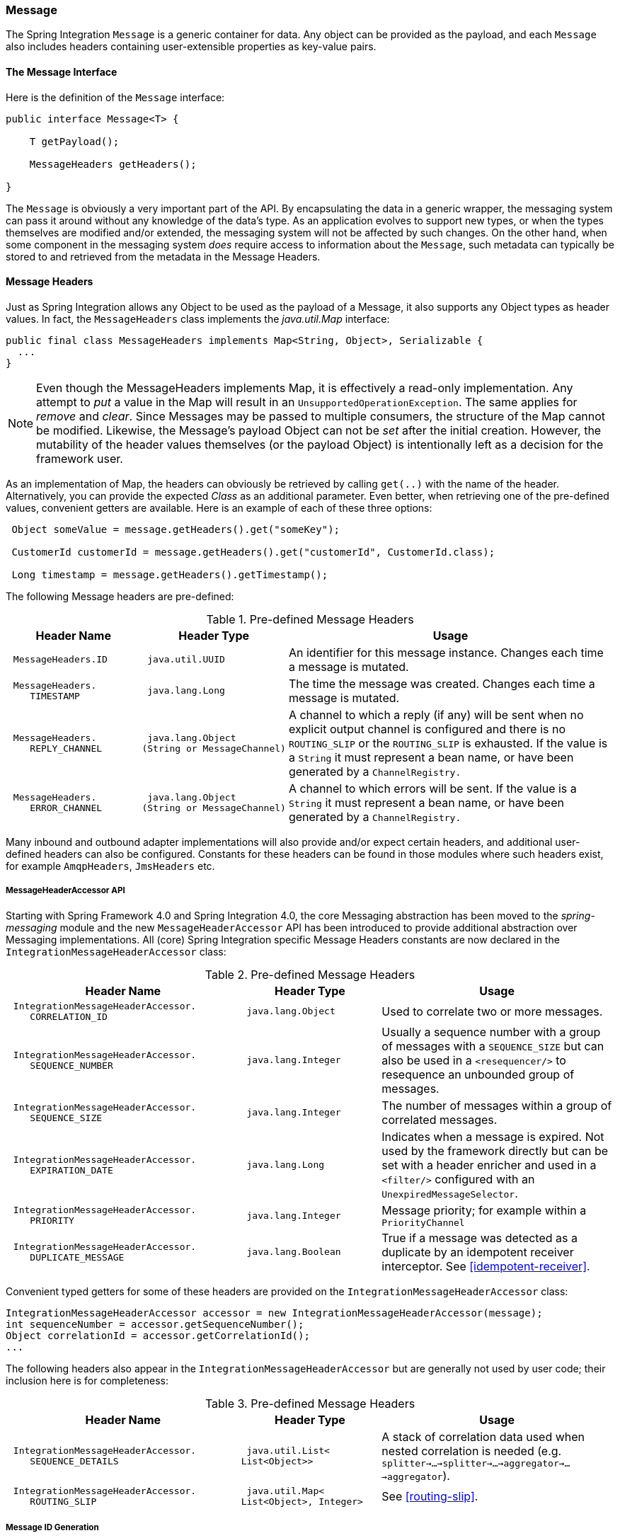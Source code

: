 [[message]]
=== Message

The Spring Integration `Message` is a generic container for data.
Any object can be provided as the payload, and each `Message` also includes headers containing user-extensible properties as key-value pairs.

[[message-interface]]
==== The Message Interface

Here is the definition of the `Message` interface:
[source,java]
----
public interface Message<T> {

    T getPayload();

    MessageHeaders getHeaders();

}
----

The `Message` is obviously a very important part of the API.
By encapsulating the data in a generic wrapper, the messaging system can pass it around without any knowledge of the data's type.
As an application evolves to support new types, or when the types themselves are modified and/or extended, the messaging system will not be affected by such changes.
On the other hand, when some component in the messaging system _does_ require access to information about the `Message`, such metadata can typically be stored to and retrieved from the metadata in the Message Headers.

[[message-headers]]
==== Message Headers

Just as Spring Integration allows any Object to be used as the payload of a Message, it also supports any Object types as header values.
In fact, the `MessageHeaders` class implements the _java.util.Map_ interface:
[source,java]
----
public final class MessageHeaders implements Map<String, Object>, Serializable {
  ...
}
----

NOTE: Even though the MessageHeaders implements Map, it is effectively a read-only implementation.
Any attempt to _put_ a value in the Map will result in an `UnsupportedOperationException`.
The same applies for _remove_ and _clear_.
Since Messages may be passed to multiple consumers, the structure of the Map cannot be modified.
Likewise, the Message's payload Object can not be _set_ after the initial creation.
However, the mutability of the header values themselves (or the payload Object) is intentionally left as a decision for the framework user.

As an implementation of Map, the headers can obviously be retrieved by calling `get(..)` with the name of the header.
Alternatively, you can provide the expected _Class_ as an additional parameter.
Even better, when retrieving one of the pre-defined values, convenient getters are available.
Here is an example of each of these three options:
[source,java]
----
 Object someValue = message.getHeaders().get("someKey");

 CustomerId customerId = message.getHeaders().get("customerId", CustomerId.class);

 Long timestamp = message.getHeaders().getTimestamp();

----

The following Message headers are pre-defined:


.Pre-defined Message Headers

[cols="2l,2l,5", options="header"]
|===





| Header Name


| Header Type


| Usage








| MessageHeaders.ID


| java.util.UUID


| An identifier for this message instance.
Changes each time a message is mutated.








| MessageHeaders.
    TIMESTAMP


| java.lang.Long


| The time the message was created.
Changes each time a message is mutated.








| MessageHeaders.
    REPLY_CHANNEL


| java.lang.Object
(String or MessageChannel)


| A channel to which a reply (if any) will be sent when no explicit output channel is configured and there is no `ROUTING_SLIP` or the `ROUTING_SLIP` is exhausted.
If the value is a `String` it must represent a bean name, or have been generated by a `ChannelRegistry.`








| MessageHeaders.
    ERROR_CHANNEL


| java.lang.Object
(String or MessageChannel)


| A channel to which errors will be sent.
If the value is a `String` it must represent a bean name, or have been generated by a `ChannelRegistry.`






|===

Many inbound and outbound adapter implementations will also provide and/or expect certain headers, and additional user-defined headers can also be configured.
Constants for these headers can be found in those modules where such headers exist, for example `AmqpHeaders`, `JmsHeaders` etc.

[[message-header-accessor]]
===== MessageHeaderAccessor API

Starting with Spring Framework 4.0 and Spring Integration 4.0, the core Messaging abstraction has been moved to the _spring-messaging_ module and the new `MessageHeaderAccessor` API has been introduced to provide additional abstraction over Messaging implementations.
All (core) Spring Integration specific Message Headers constants are now declared in the `IntegrationMessageHeaderAccessor` class:


.Pre-defined Message Headers

[cols="5l,3l,5", options="header"]
|===





| Header Name


| Header Type


| Usage








| IntegrationMessageHeaderAccessor.
    CORRELATION_ID


| java.lang.Object


| Used to correlate two or more messages.








| IntegrationMessageHeaderAccessor.
    SEQUENCE_NUMBER


| java.lang.Integer


| Usually a sequence number with a group of messages with a `SEQUENCE_SIZE` but can also be used in a `<resequencer/>` to resequence an unbounded group of messages.








| IntegrationMessageHeaderAccessor.
    SEQUENCE_SIZE


| java.lang.Integer


| The number of messages within a group of correlated messages.








| IntegrationMessageHeaderAccessor.
    EXPIRATION_DATE


| java.lang.Long


| Indicates when a message is expired.
Not used by the framework directly but can be set with a header enricher and used in a `<filter/>` configured with an `UnexpiredMessageSelector`.








| IntegrationMessageHeaderAccessor.
    PRIORITY


| java.lang.Integer


| Message priority; for example within a `PriorityChannel`








| IntegrationMessageHeaderAccessor.
    DUPLICATE_MESSAGE


| java.lang.Boolean


| True if a message was detected as a duplicate by an idempotent receiver interceptor.
See <<idempotent-receiver>>.

|===

Convenient typed getters for some of these headers are provided on the `IntegrationMessageHeaderAccessor` class:
[source,java]
----
IntegrationMessageHeaderAccessor accessor = new IntegrationMessageHeaderAccessor(message);
int sequenceNumber = accessor.getSequenceNumber();
Object correlationId = accessor.getCorrelationId();
...
----

The following headers also appear in the `IntegrationMessageHeaderAccessor` but are generally not used by user code; their inclusion here is for completeness:


.Pre-defined Message Headers

[cols="5l,3l,5", options="header"]
|===





| Header Name


| Header Type


| Usage








| IntegrationMessageHeaderAccessor.
    SEQUENCE_DETAILS


| java.util.List<
List<Object>>


| A stack of correlation data used when nested correlation is needed (e.g.
`splitter->...->splitter->...->aggregator->...->aggregator`).








| IntegrationMessageHeaderAccessor.
    ROUTING_SLIP


| java.util.Map<
List<Object>, Integer>


| See <<routing-slip>>.






|===

[[message-id-generation]]
===== Message ID Generation

When a message transitions through an application, each time it is mutated (e.g.
by a transformer) a new message id is assigned.
The message id is a `UUID`.
Beginning with _Spring Integration 3.0_, the default strategy used for id generation is more efficient than the previous `java.util.UUID.randomUUID()` implementation.
It uses simple random numbers based on a secure random seed, instead of creating a secure random number each time.

A different UUID generation strategy can be selected by declaring a bean that implements `org.springframework.util.IdGenerator` in the application context.

IMPORTANT: Only one UUID generation strategy can be used in a classloader.
This means that if two or more application contexts are running in the same classloader, they will share the same strategy.
If one of the contexts changes the strategy, it will be used by all contexts.
If two or more contexts in the same classloader declare a bean of type `org.springframework.util.IdGenerator`, they must all be an instance of the same class, otherwise the context attempting to replace a custom strategy will fail to initialize.
If the strategy is the same, but parameterized, the strategy in the first context to initialize will be used.

In addition to the default strategy, two additional `IdGenerators` are provided; `org.springframework.util.JdkIdGenerator` uses the previous `UUID.randomUUID()` mechanism; `o.s.i.support.IdGenerators.SimpleIncrementingIdGenerator` can be used in cases where a UUID is not really needed and a simple incrementing value is sufficient.

[[read-only-headers]]
===== Read-only Headers

The `MessageHeaders.ID` and `MessageHeaders.TIMESTAMP` are read-only headers and they cannot be overridden.

Since _version 4.3.2_, the `MessageBuilder` provides the `readOnlyHeaders(String... readOnlyHeaders)` API to customize a list of headers which should not be copied from an upstream `Message`.
Just the `MessageHeaders.ID` and `MessageHeaders.TIMESTAMP` are read only by default.
The global `spring.integration.readOnly.headers` property (see <<global-properties>>) is provided to customize `DefaultMessageBuilderFactory` for Framework components.
This can be useful when you would like do not populate some out-of-the-box headers, like `contentType` by the `ObjectToJsonTransformer` (see <<json-transformers>>).

When you try to build a new message using `MessageBuilder`, this kind of headers are ignored and particular `INFO` message is emitted to logs.

Starting with _version 5.0_, <<gateway,Messaging Gateway>>, <<header-enricher,Header Enricher>>, <<payload-enricher,Content Enricher>> and <<header-filter, Header Filter>> don't allow to configure `MessageHeaders.ID` and `MessageHeaders.TIMESTAMP` header names when `DefaultMessageBuilderFactory` is used and they throw `BeanInitializationException`.

[[header-propagation]]
===== Header Propagation

When messages are processed (and modified) by message-producing endpoints (such as a <<service-activator, service activator>>), in general, inbound headers are propagated to the outbound message.
One exception to this is a <<transformer, transformer>>, when a complete message is returned to the framework; in that case, the user code is responsible for the entire outbound message.
When a transformer just returns the payload; the inbound headers **are** propagated.
Also, a header is only propagated if it does not already exist in the outbound message, allowing user code to change header values as needed.

Starting with _version 4.3.10_, you can configure message handlers (that modify messages and produce output) to suppress the propagation of specific headers.
Call the `setNotPropagatedHeaders()` or `addNotPropagatedHeaders()` methods on the `MessageProducingMessageHandler` abstract class, to configure the header(s) you don't want to be copied.

You can also globally suppress propagation of specific message headers by setting the `readOnlyHeaders` property in `META-INF/spring.integration.properties` to a comma-delimited list of headers.

Starting with _version 5.0_, the `setNotPropagatedHeaders()` implementation on the `AbstractMessageProducingHandler` applies the simple patterns (`xxx*`, `*xxx`, `*xxx*` or `xxx*yyy`) to allow to filter header with common suffix or prefix.
See `PatternMatchUtils` JavaDocs for more information.
When `*` (asterisk) is used, no any headers are propagated.
In this case the Service Activator behaves the same way as Transformer and any required headers must be supplied in the `Message` returned from the service method.
The option `notPropagatedHeaders()` is available in the `ConsumerEndpointSpec` for Java DSL, as well as for XML configuration of the `<service-activator>` component as a `not-propagated-headers` attribute.

IMPORTANT: Header propagation suppression does not apply to those endpoints that don't modify the message, e.g. <<bridge, bridges>> and <<router, routers>>.


[[message-implementations]]
==== Message Implementations

The base implementation of the `Message` interface is `GenericMessage<T>`, and it provides two constructors:
[source,java]
----
new GenericMessage<T>(T payload);

new GenericMessage<T>(T payload, Map<String, Object> headers)
----

When a Message is created, a random unique id will be generated.
The constructor that accepts a Map of headers will copy the provided headers to the newly created Message.

There is also a convenient implementation of `Message` designed to communicate error conditions.
This implementation takes `Throwable` object as its payload:
[source,java]
----
ErrorMessage message = new ErrorMessage(someThrowable);

Throwable t = message.getPayload();
----

Notice that this implementation takes advantage of the fact that the `GenericMessage` base class is parameterized.
Therefore, as shown in both examples, no casting is necessary when retrieving the Message payload Object.

[[message-builder]]
==== The MessageBuilder Helper Class

You may notice that the Message interface defines retrieval methods for its payload and headers but no setters.
The reason for this is that a Message cannot be modified after its initial creation.
Therefore, when a Message instance is sent to multiple consumers (e.g.
through a Publish Subscribe Channel), if one of those consumers needs to send a reply with a different payload type, it will need to create a new Message.
As a result, the other consumers are not affected by those changes.
Keep in mind, that multiple consumers may access the same payload instance or header value, and whether such an instance is itself immutable is a decision left to the developer.
In other words, the contract for Messages is similar to that of an _unmodifiable Collection_, and the MessageHeaders' map further exemplifies that; even though the MessageHeaders class implements `java.util.Map`, any attempt to invoke a _put_ operation (or 'remove' or 'clear') on the MessageHeaders will result in an `UnsupportedOperationException`.

Rather than requiring the creation and population of a Map to pass into the GenericMessage constructor, Spring Integration does provide a far more convenient way to construct Messages: `MessageBuilder`.
The MessageBuilder provides two factory methods for creating Messages from either an existing Message or with a payload Object.
When building from an existing Message, the headers _and payload_ of that Message will be copied to the new Message:
[source,java]
----
Message<String> message1 = MessageBuilder.withPayload("test")
        .setHeader("foo", "bar")
        .build();

Message<String> message2 = MessageBuilder.fromMessage(message1).build();

assertEquals("test", message2.getPayload());
assertEquals("bar", message2.getHeaders().get("foo"));
----

If you need to create a Message with a new payload but still want to copy the headers from an existing Message, you can use one of the 'copy' methods.

[source,java]
----
Message<String> message3 = MessageBuilder.withPayload("test3")
        .copyHeaders(message1.getHeaders())
        .build();

Message<String> message4 = MessageBuilder.withPayload("test4")
        .setHeader("foo", 123)
        .copyHeadersIfAbsent(message1.getHeaders())
        .build();

assertEquals("bar", message3.getHeaders().get("foo"));
assertEquals(123, message4.getHeaders().get("foo"));
----

Notice that the `copyHeadersIfAbsent` does not overwrite existing values.
Also, in the second example above, you can see how to set any user-defined header with `setHeader`.
Finally, there are set methods available for the predefined headers as well as a non-destructive method for setting any header (MessageHeaders also defines constants for the pre-defined header names).

[source,java]
----
Message<Integer> importantMessage = MessageBuilder.withPayload(99)
        .setPriority(5)
        .build();

assertEquals(5, importantMessage.getHeaders().getPriority());

Message<Integer> lessImportantMessage = MessageBuilder.fromMessage(importantMessage)
        .setHeaderIfAbsent(IntegrationMessageHeaderAccessor.PRIORITY, 2)
        .build();

assertEquals(2, lessImportantMessage.getHeaders().getPriority());

----

The `priority` header is only considered when using a `PriorityChannel` (as described in the next chapter).
It is defined as _java.lang.Integer_.
